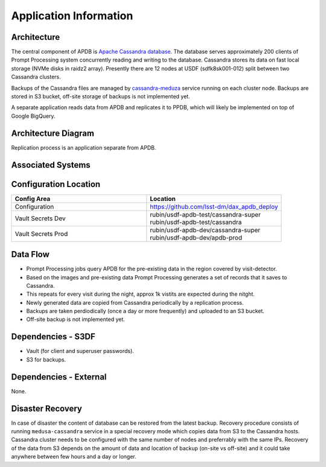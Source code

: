 #######################
Application Information
#######################

Architecture
============
.. Describe the architecture of the application including key components (e.g API servers, databases, messaging components and their roles).  Describe relevant network configuration.

The central component of APDB is `Apache Cassandra database <https://cassandra.apache.org/>`_.
The database serves approximately 200 clients of Prompt Processing system concurrently reading and writing to the database.
Cassandra stores its data on fast local storage (NVMe disks in raidz2 array).
Presently there are 12 nodes at USDF (sdfk8sk001-012) split between two Cassandra clusters.

Backups of the Cassandra files are managed by `cassandra-meduza <https://github.com/thelastpickle/cassandra-medusa>`_ service running on each cluster node.
Backups are stored in S3 bucket, off-site storage of backups is not implemented yet.

A separate application reads data from APDB and replicates it to PPDB, which will likely be implemented on top of Google BigQuery.

Architecture Diagram
====================
.. Include architecture diagram of the application either as a mermaid chart or a picture of the diagram.

.. mermaid::
  :config: {"theme": "neutral"}

  flowchart LR
          pp@{ shape: procs, label: "Prompt<br/>Processing" }
          pp <--> c8@{ shape: procs, label: "Cassandra"}
          c8 <--> disk@{ shape: lin-cyl, label: "Local<br/>storage" }
          disk <--> medusa@{ shape: procs, label: "Medusa<br/>backup" }
          medusa <--> S3disk@{ shape: lin-cyl, label: "S3 Bucket" }
          c8 --> replication["Replication"]
          replication --> ppdb[("PPDB")]

Replication process is an application separate from APDB.

Associated Systems
==================
.. Describe other applications are associated with this applications.

Configuration Location
======================
.. Detail where the configuration is stored.  This is typically in GitHub, Kubernetes Configuration Maps, and/or Vault Secrets.

.. list-table::
   :widths: 25 25
   :header-rows: 1

   * - Config Area
     - Location
   * - Configuration
     - https://github.com/lsst-dm/dax_apdb_deploy
   * - Vault Secrets Dev
     - | rubin/usdf-apdb-test/cassandra-super
       | rubin/usdf-apdb-test/cassandra
   * - Vault Secrets Prod
     - | rubin/usdf-apdb-dev/cassandra-super
       | rubin/usdf-apdb-dev/apdb-prod

Data Flow
=========
.. Describe how data flows through the system including upstream and downstream services

- Prompt Processing jobs query APDB for the pre-existing data in the region covered by visit-detector.
- Based on the images and pre-existing data Prompt Processing generates a set of records that it saves to Cassandra.
- This repeats for every visit during the night, approx 1k vistits are expected during the nitght.
- Newly generated data are copied from Cassandra periodically by a replication process.
- Backups are taken perdiodically (once a day or more frequently) and uploaded to an S3 bucket.
- Off-site backup is not implemented yet.

Dependencies - S3DF
===================
.. Dependencies at USDF include Ceph, Weka Storage, Butler Database, LDAP, other Rubin applications, etc..  This can be none.

- Vault (for client and superuser passwords).
- S3 for backups.

Dependencies - External
=======================
.. Dependencies on systems external to S3DF including in US DAC, France or UK DF, or other external systems.  This can be none.

None.

Disaster Recovery
=================
.. RTO/RPO expectations for application.

In case of disaster the content of database can be restored from the latest backup.
Recovery procedure consists of running ``medusa-cassandra`` service in a special recovery mode which copies data from S3 to the Cassandra hosts.
Cassandra cluster needs to be configured with the same number of nodes and preferrably with the same IPs.
Recovery of the data from S3 depends on the amount of data and location of backup (on-site vs off-site) and it could take anywhere between few hours and a day or longer.
